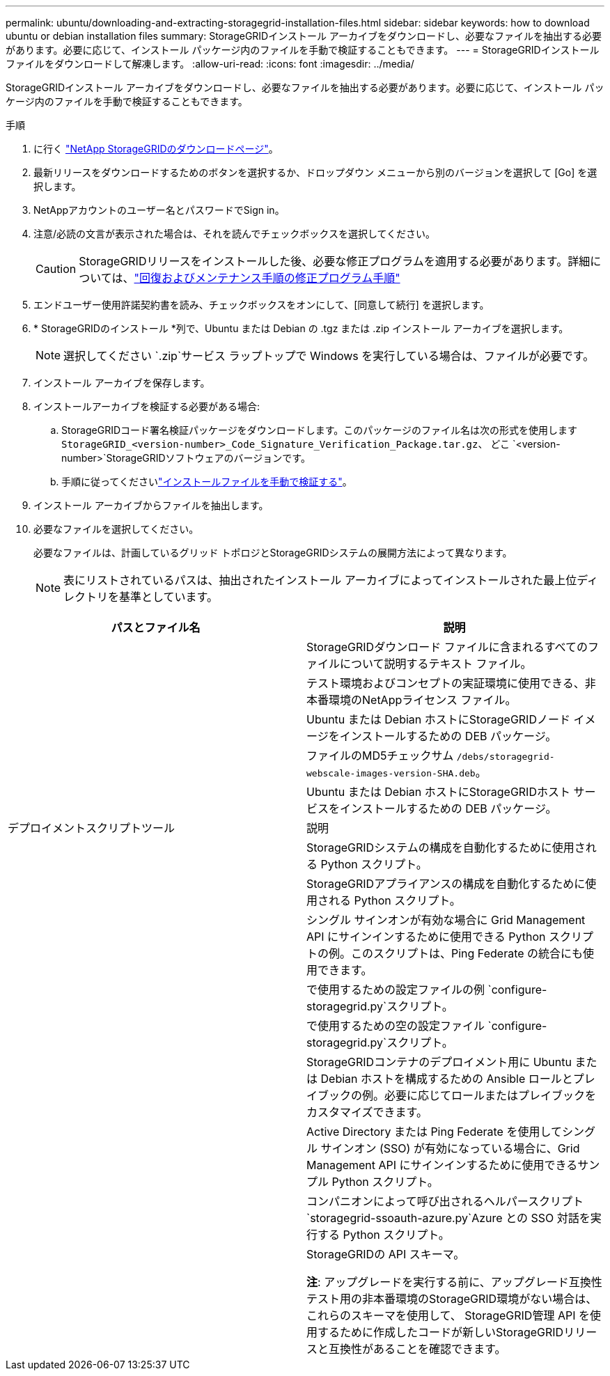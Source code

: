 ---
permalink: ubuntu/downloading-and-extracting-storagegrid-installation-files.html 
sidebar: sidebar 
keywords: how to download ubuntu or debian installation files 
summary: StorageGRIDインストール アーカイブをダウンロードし、必要なファイルを抽出する必要があります。必要に応じて、インストール パッケージ内のファイルを手動で検証することもできます。 
---
= StorageGRIDインストールファイルをダウンロードして解凍します。
:allow-uri-read: 
:icons: font
:imagesdir: ../media/


[role="lead"]
StorageGRIDインストール アーカイブをダウンロードし、必要なファイルを抽出する必要があります。必要に応じて、インストール パッケージ内のファイルを手動で検証することもできます。

.手順
. に行く https://mysupport.netapp.com/site/products/all/details/storagegrid/downloads-tab["NetApp StorageGRIDのダウンロードページ"^]。
. 最新リリースをダウンロードするためのボタンを選択するか、ドロップダウン メニューから別のバージョンを選択して [Go] を選択します。
. NetAppアカウントのユーザー名とパスワードでSign in。
. 注意/必読の文言が表示された場合は、それを読んでチェックボックスを選択してください。
+

CAUTION: StorageGRIDリリースをインストールした後、必要な修正プログラムを適用する必要があります。詳細については、link:../maintain/storagegrid-hotfix-procedure.html["回復およびメンテナンス手順の修正プログラム手順"]

. エンドユーザー使用許諾契約書を読み、チェックボックスをオンにして、[同意して続行] を選択します。
. * StorageGRIDのインストール *列で、Ubuntu または Debian の .tgz または .zip インストール アーカイブを選択します。
+

NOTE: 選択してください `.zip`サービス ラップトップで Windows を実行している場合は、ファイルが必要です。

. インストール アーカイブを保存します。
. [[ubuntu-download-verification-package]]インストールアーカイブを検証する必要がある場合:
+
.. StorageGRIDコード署名検証パッケージをダウンロードします。このパッケージのファイル名は次の形式を使用します `StorageGRID_<version-number>_Code_Signature_Verification_Package.tar.gz`、 どこ `<version-number>`StorageGRIDソフトウェアのバージョンです。
.. 手順に従ってくださいlink:../ubuntu/download-files-verify.html["インストールファイルを手動で検証する"]。


. インストール アーカイブからファイルを抽出します。
. 必要なファイルを選択してください。
+
必要なファイルは、計画しているグリッド トポロジとStorageGRIDシステムの展開方法によって異なります。

+

NOTE: 表にリストされているパスは、抽出されたインストール アーカイブによってインストールされた最上位ディレクトリを基準としています。



[cols="1a,1a"]
|===
| パスとファイル名 | 説明 


| ./debs/README  a| 
StorageGRIDダウンロード ファイルに含まれるすべてのファイルについて説明するテキスト ファイル。



| ./debs/NLF000000.txt  a| 
テスト環境およびコンセプトの実証環境に使用できる、非本番環境のNetAppライセンス ファイル。



| ./debs/storagegrid-webscale-images-version-SHA.deb  a| 
Ubuntu または Debian ホストにStorageGRIDノード イメージをインストールするための DEB パッケージ。



| ./debs/storagegrid-webscale-images-version-SHA.deb.md5  a| 
ファイルのMD5チェックサム `/debs/storagegrid-webscale-images-version-SHA.deb`。



| ./debs/storagegrid-webscale-service-version-SHA.deb  a| 
Ubuntu または Debian ホストにStorageGRIDホスト サービスをインストールするための DEB パッケージ。



| デプロイメントスクリプトツール | 説明 


| ./debs/configure-storagegrid.py  a| 
StorageGRIDシステムの構成を自動化するために使用される Python スクリプト。



| ./debs/configure-sga.py  a| 
StorageGRIDアプライアンスの構成を自動化するために使用される Python スクリプト。



| ./debs/storagegrid-ssoauth.py  a| 
シングル サインオンが有効な場合に Grid Management API にサインインするために使用できる Python スクリプトの例。このスクリプトは、Ping Federate の統合にも使用できます。



| ./debs/configure-storagegrid.sample.json  a| 
で使用するための設定ファイルの例 `configure-storagegrid.py`スクリプト。



| ./debs/configure-storagegrid.blank.json  a| 
で使用するための空の設定ファイル `configure-storagegrid.py`スクリプト。



| ./debs/extras/ansible  a| 
StorageGRIDコンテナのデプロイメント用に Ubuntu または Debian ホストを構成するための Ansible ロールとプレイブックの例。必要に応じてロールまたはプレイブックをカスタマイズできます。



| ./debs/storagegrid-ssoauth-azure.py  a| 
Active Directory または Ping Federate を使用してシングル サインオン (SSO) が有効になっている場合に、Grid Management API にサインインするために使用できるサンプル Python スクリプト。



| ./debs/storagegrid-ssoauth-azure.js  a| 
コンパニオンによって呼び出されるヘルパースクリプト `storagegrid-ssoauth-azure.py`Azure との SSO 対話を実行する Python スクリプト。



| ./debs/extras/api-schemas  a| 
StorageGRIDの API スキーマ。

*注*: アップグレードを実行する前に、アップグレード互換性テスト用の非本番環境のStorageGRID環境がない場合は、これらのスキーマを使用して、 StorageGRID管理 API を使用するために作成したコードが新しいStorageGRIDリリースと互換性があることを確認できます。

|===
